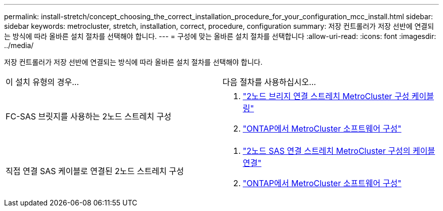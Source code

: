 ---
permalink: install-stretch/concept_choosing_the_correct_installation_procedure_for_your_configuration_mcc_install.html 
sidebar: sidebar 
keywords: metrocluster, stretch, installation, correct, procedure, configuration 
summary: 저장 컨트롤러가 저장 선반에 연결되는 방식에 따라 올바른 설치 절차를 선택해야 합니다. 
---
= 구성에 맞는 올바른 설치 절차를 선택합니다
:allow-uri-read: 
:icons: font
:imagesdir: ../media/


[role="lead"]
저장 컨트롤러가 저장 선반에 연결되는 방식에 따라 올바른 설치 절차를 선택해야 합니다.

|===


| 이 설치 유형의 경우... | 다음 절차를 사용하십시오... 


 a| 
FC-SAS 브릿지를 사용하는 2노드 스트레치 구성
 a| 
. link:task_configure_the_mcc_hardware_components_2_node_stretch_atto.html["2노드 브리지 연결 스트레치 MetroCluster 구성 케이블링"]
. link:concept_configuring_the_mcc_software_in_ontap.html["ONTAP에서 MetroCluster 소프트웨어 구성"]




 a| 
직접 연결 SAS 케이블로 연결된 2노드 스트레치 구성
 a| 
. link:task_configure_the_mcc_hardware_components_2_node_stretch_sas.html["2노드 SAS 연결 스트레치 MetroCluster 구성의 케이블 연결"]
. link:concept_configuring_the_mcc_software_in_ontap.html["ONTAP에서 MetroCluster 소프트웨어 구성"]


|===